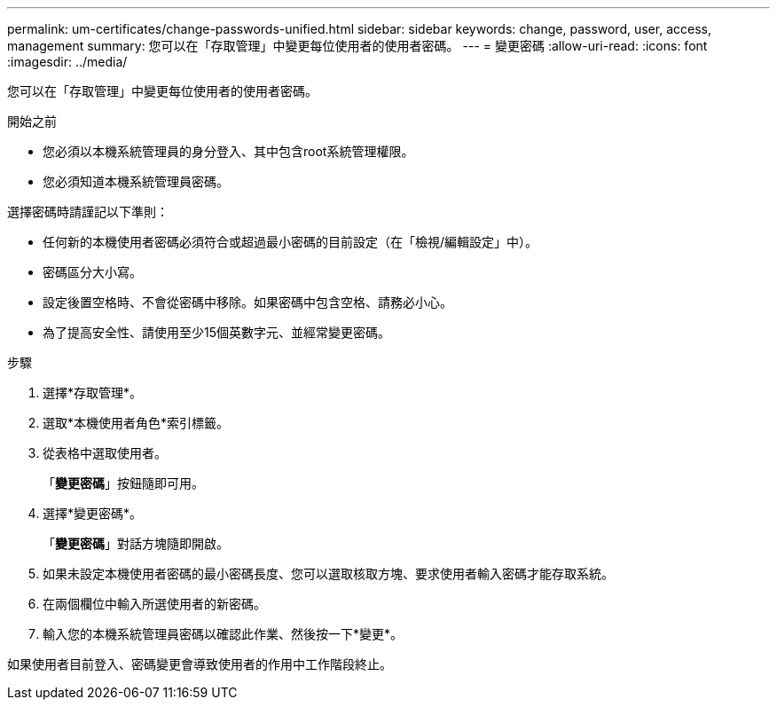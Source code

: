---
permalink: um-certificates/change-passwords-unified.html 
sidebar: sidebar 
keywords: change, password, user, access, management 
summary: 您可以在「存取管理」中變更每位使用者的使用者密碼。 
---
= 變更密碼
:allow-uri-read: 
:icons: font
:imagesdir: ../media/


[role="lead"]
您可以在「存取管理」中變更每位使用者的使用者密碼。

.開始之前
* 您必須以本機系統管理員的身分登入、其中包含root系統管理權限。
* 您必須知道本機系統管理員密碼。


選擇密碼時請謹記以下準則：

* 任何新的本機使用者密碼必須符合或超過最小密碼的目前設定（在「檢視/編輯設定」中）。
* 密碼區分大小寫。
* 設定後置空格時、不會從密碼中移除。如果密碼中包含空格、請務必小心。
* 為了提高安全性、請使用至少15個英數字元、並經常變更密碼。


.步驟
. 選擇*存取管理*。
. 選取*本機使用者角色*索引標籤。
. 從表格中選取使用者。
+
「*變更密碼*」按鈕隨即可用。

. 選擇*變更密碼*。
+
「*變更密碼*」對話方塊隨即開啟。

. 如果未設定本機使用者密碼的最小密碼長度、您可以選取核取方塊、要求使用者輸入密碼才能存取系統。
. 在兩個欄位中輸入所選使用者的新密碼。
. 輸入您的本機系統管理員密碼以確認此作業、然後按一下*變更*。


如果使用者目前登入、密碼變更會導致使用者的作用中工作階段終止。
